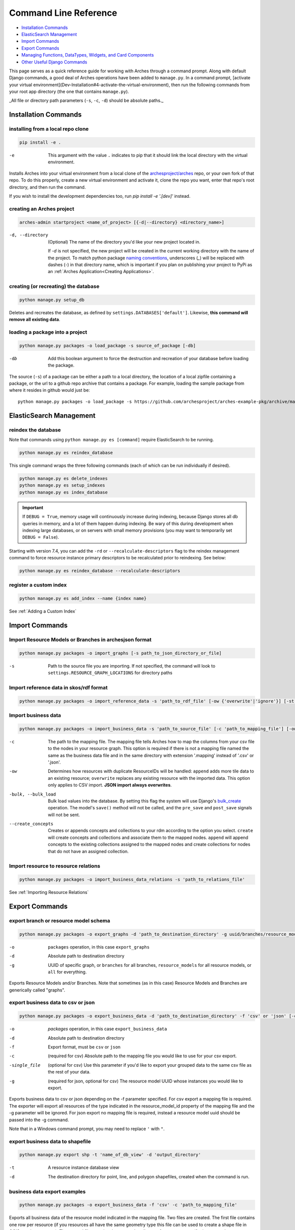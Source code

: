 ######################
Command Line Reference
######################

+ `Installation Commands`_
+ `ElasticSearch Management`_
+ `Import Commands`_
+ `Export Commands`_
+ `Managing Functions, DataTypes, Widgets, and Card Components`_
+ `Other Useful Django Commands`_

This page serves as a quick reference guide for working with Arches
through a command prompt. Along with default Django commands, a good
deal of Arches operations have been added to ``manage.py``. In a
command prompt, [activate your virtual
environment](Dev-Installation#4-activate-the-virtual-environment),
then run the following commands from your root app directory (the one
that contains ``manage.py``).

_All file or directory path parameters (``-s``, ``-c``, ``-d``) should
be absolute paths._

Installation Commands
=====================

installing from a local repo clone
----------------------------------

.. code-block:: shell

    pip install -e .

-e      This argument with the value ``.`` indicates to pip that it should link the local directory with the virtual environment.

Installs Arches into your virtual environment from a local clone of
the `archesproject/arches <https://github.com/archesproject/arches>`_
repo, or your own fork of that repo. To do this properly, create a new
virtual environment and activate it, clone the repo you want, enter
that repo's root directory, and then run the command.

If you wish to install the development dependencies too, run `pip install -e '.[dev]'` instead.


creating an Arches project
--------------------------

.. code-block:: bash

   arches-admin startproject <name_of_project> [{-d|--directory} <directory_name>]

-d, --directory
    (Optional) The name of the directory you'd like your new project located in.
    
    If `-d` is not specified, the new project will be created in the current working directory
    with the name of the project. To match python package `naming conventions
    <https://peps.python.org/pep-0008/#package-and-module-names>`_,
    underscores (`_`) will be replaced with dashes (`-`) in that directory name, 
    which is important if you plan on publishing your project to PyPi as an 
    :ref:`Arches Application<Creating Applications>`.



creating (or recreating) the database
-------------------------------------

.. code-block:: bash

    python manage.py setup_db

Deletes and recreates the database, as defined by
``settings.DATABASES['default']``. Likewise, **this command will
remove all existing data**.

loading a package into a project
--------------------------------

.. code-block:: bash

    python manage.py packages -o load_package -s source_of_package [-db]

-db
        Add this boolean argument to force the destruction
        and recreation of your database before loading the package.

The source (``-s``) of a package can be either a path to a local
directory, the location of a local zipfile containing a package, or
the url to a github repo archive that contains a package. For example,
loading the sample package from where it resides in github would
just be::

    python manage.py packages -o load_package -s https://github.com/archesproject/arches-example-pkg/archive/master.zip

ElasticSearch Management
========================

reindex the database
--------------------

Note that commands using ``python manage.py es [command]`` require ElasticSearch to be running.

.. code-block:: bash

    python manage.py es reindex_database

This single command wraps the three following commands (each of which can be run individually if desired).

.. code-block:: bash

    python manage.py es delete_indexes
    python manage.py es setup_indexes
    python manage.py es index_database

.. important::
    If ``DEBUG = True``, memory usage will continuously increase during indexing, because Django stores
    all db queries in memory, and a lot of them happen during indexing. Be wary of this during development
    when indexing large databases, or on servers with small memory provisions (you may want to temporarily
    set ``DEBUG = False``).

Starting with version 7.4, you can add the ``-rd`` or ``--recalculate-descriptors`` flag to the reindex management command to force resource instance primary descriptors to be recalculated prior to reindexing. See below:

.. code-block:: bash

    python manage.py es reindex_database --recalculate-descriptors

register a custom index
-----------------------

.. code-block:: bash

    python manage.py es add_index --name {index name}

See :ref:`Adding a Custom Index`

Import Commands
===============

Import Resource Models or Branches in archesjson format
-------------------------------------------------------
.. code-block:: bash

   python manage.py packages -o import_graphs [-s path_to_json_directory_or_file]

-s
        Path to the source file you are importing. If not specified, the
        command will look to ``settings.RESOURCE_GRAPH_LOCATIONS`` for
        directory paths

Import reference data in skos/rdf format
----------------------------------------

.. code-block:: bash

   python manage.py packages -o import_reference_data -s 'path_to_rdf_file' [-ow {'overwrite'|'ignore'}] [-st {'stage'|'keep'}]

Import business data
--------------------
.. code-block:: bash

   python manage.py packages -o import_business_data -s 'path_to_source_file' [-c 'path_to_mapping_file'] [-ow '{overwrite'|'append'}] [--create_concepts {'create'|'append'}] [--bulk_load]

-c
        The path to the mapping file. The mapping file tells Arches how to
        map the columns from your csv file to the nodes in your
        resource graph. This option is required if there is not a
        mapping file named the same as the business data file and in
        the same directory with extension '.mapping' instead of '.csv'
        or '.json'.
-ow
        Determines how resources with duplicate ResourceIDs will be
        handled: ``append`` adds more tile data to an existing
        resource; ``overwrite`` replaces any existing resource with
        the imported data. This option only applies to CSV
        import. **JSON import always overwrites**.
-bulk, --bulk_load
       Bulk load values into the database. By setting this flag the
       system will use Django's `bulk_create
       <https://docs.djangoproject.com/en/dev/ref/models/querysets/#bulk-create>`_
       operation. The model's ``save()`` method will not be called,
       and the ``pre_save`` and ``post_save`` signals will not be
       sent.
--create_concepts
        Creates or appends concepts and collections to your rdm
        according to the option you select. ``create`` will create
        concepts and collections and associate them to the mapped
        nodes. ``append`` will append concepts to the existing
        collections assigned to the mapped nodes and create
        collections for nodes that do not have an assigned collection.


.. seealso:: See :ref:`CSV Import` for CSV formatting requirements.

Import resource to resource relations
-------------------------------------
.. code-block:: bash

    python manage.py packages -o import_business_data_relations -s 'path_to_relations_file'


See :ref:`Importing Resource Relations`

Export Commands
===============

export branch or resource model schema
--------------------------------------

.. code-block:: bash

    python manage.py packages -o export_graphs -d 'path_to_destination_directory' -g uuid/branches/resource_models/all

-o          ``packages`` operation, in this case ``export_graphs``
-d          Absolute path to destination directory
-g
        UUID of specific graph, or ``branches`` for all branches,
        ``resource_models`` for all resource models, or ``all`` for
        everything.

Exports Resource Models and/or Branches. Note that sometimes (as in
this case) Resource Models and Branches are generically called
"graphs".

export business data to csv or json
-----------------------------------

.. code-block:: bash

    python manage.py packages -o export_business_data -d 'path_to_destination_directory' -f 'csv' or 'json' [-c 'path_to_mapping_file' -g 'resource_model_uuid' -single_file]

-o
        `packages` operation, in this case ``export_business_data``
-d
        Absolute path to destination directory
-f
        Export format, must be ``csv`` or ``json``
-c
        (required for csv) Absolute path to the mapping file you would
        like to use for your csv export.
-single_file
        (optional for csv) Use this parameter if you'd like to export
        your grouped data to the same csv file as the rest of your
        data.
-g
        (required for json, optional for csv) The resource model UUID
        whose instances you would like to export.

Exports business data to csv or json depending on the -f parameter
specified. For csv export a mapping file is required. The exporter
will export all resources of the type indicated in the
resource_model_id property of the mapping file and the -g parameter
will be ignored. For json export no mapping file is required, instead
a resource model uuid should be passed into the -g command.

Note that in a Windows command prompt, you may need to replace ``'`` with ``"``.

export business data to shapefile
---------------------------------

.. code-block:: bash

    python manage.py export shp -t 'name_of_db_view' -d 'output_directory'

-t
        A resource instance database view
-d
        The destination directory for point, line, and polygon
        shapefiles, created when the command is run.

business data export examples
-----------------------------

.. code-block:: bash

    python manage.py packages -o export_business_data -f 'csv' -c 'path_to_mapping_file'

Exports all business data of the resource model indicated in the
mapping file. Two files are created. The first file contains one row
per resource (if you resources all have the same geometry type this
file can be used to create a shape file in QGIS or other program). The
second file contains the grouped attributes of your resources (for
instance, alternate names, additional classifications, etc.).

.. code-block:: bash

    python manage.py packages -o export_business_data -f 'json' -g 'resource_model_id'

-f  'json' or 'csv'

Exports all business data of the passed in resource_model_id to the
specified file format. Take a look at the ``RESOURCE_FORMATERS``
dictionary in Arches' ``settings.py`` for some other interesting
options.

Other Data Management Commands
==============================

remove resources
----------------
.. code-block:: bash

    python manage.py resources remove_resources [-g graph_id][-y][-e]

-g  A Graph UUID to remove all the resource instances of.
-y  Forces this command to run without interactive confirmation.
-e  Removes all records from the edit log for the resources that are removed. If a graphid is provided, only the edit log records for that graph will be removed.

Removes all resources from your database, but leaves the all resources
models, branches, thesauri, and collections intact.

purge edit log
--------------
.. code-block:: bash

    python manage.py resources clear_edit_log [-g graph_id]

-g  A Graph UUID to filter which edit log entries are removed.

Removes all entries from the Arches Edit Log.

create mapping files
--------------------
.. code-block:: bash

    python manage.py packages -o create_mapping_file -d 'path_to_destination_directory' -g 'comma separated graph uuids'

-d  Path to directory to place the output in.
-g  The graph UUID for which to create a mapping.

This mimics the 'Create Mapping File' command from the Arches Designer UI. See also :ref:`Mapping File` background.

import mapping file
-------------------
.. code-block:: bash

    python manage.py packages -o import_mapping_file -s 'path_to_mapping_file'


Imports a mapping file for a particular resource model. This will be
used as the export mapping file for a resource by default (e.g. for
search export).


Ontology Commands
=================

load an ontology
----------------

.. code-block:: bash

    python manage.py load_ontology [-s <path to ontology directory>]

-s
        Path to new ontology directory to load


Managing Functions, DataTypes, Widgets, and Card Components
===========================================================

To learn how to build new Functions, DataTypes, Card Components, or Widgets,
please see :ref:`Functions`, :ref:`Widgets`, :ref:`Card Components`, or
:ref:`Datatypes`.
**Note that when importing Widgets and associated DataTypes, Widgets
must be registered first.**

function commands
-----------------

**list registered functions**

.. code-block:: bash

    python manage.py fn list

Lists all currently registered functions.

**registering functions**

.. code-block:: bash

    python manage.py fn register --source path/to/your/function.py

Register a newly created function. These ``.py`` files should sit in
your projects ``functions`` directory.

**unregistering functions**

.. code-block:: bash

    python manage.py fn unregister -n 'Sample Function'

Unregister a function. Use the function name that is returned by ``fn
list``.

datatype commands
-----------------

**list registered datatypes**

.. code-block:: bash

    python manage.py datatype list

Lists all currently registered datatypes.

**registering and updating datatypes**

.. code-block:: bash

    python manage.py datatype register --source /Users/me/Documents/projects/mynewproject/mynewproject/datatypes/wkt_point.py

Registers a new datatype, in this example as defined in ``wkt_point.py``.

.. code-block:: bash

    python manage.py datatype update --source /Users/me/Documents/projects/mynewproject/mynewproject/datatypes/wkt_point.py

Updates a datatype, necessary anytime changes are made to your
datatype's properties.

-source Location of the ``.py`` file that defines the datatype.


**unregister a datatype**

.. code-block:: bash

    python manage.py datatype unregister -d 'wkt-point'

Unregisters a datatype, in this example a datatype named
``wkt-point``.

-d  Name of datatype to unregister. Use the datatype name that is returned by ``datatype list``.

widget commands
---------------

All widget-related commands are identical to those for datatypes, just
substitute ``widget`` for ``datatype``. Also note that where datatypes
are defined in ``.py`` files, widgets are defined in ``.json`` files.


card component commands
-----------------------

All component-related commands are identical to those for widgets,
just substitute ``card_component`` for ``widget``. JSON files are used
to register Card Components.


Creating and Deleting Map Layers
================================


See :ref:`Creating New Map Layers` for file format requirements and other in-depth information.

Add a MapBox Layer
------------------
.. code-block:: bash

   python manage.py packages -o add_mapbox_layer -j /path/to/mapbox_style.json -n "New MapBox Layer" [{-b|--is_basemap}] [{-i|--layer_icon} 'icon_class'}]

-j  The path to the Mapbox JSON file
-n  The name of the Mapbox layer


Delete a MapBox Layer
---------------------
.. code-block:: bash

   python manage.py packages -o delete_mapbox_layer -n "name of map layer to be deleted"

-n  The name of the Mapbox layer



Other Useful Django Commands
============================

Run the django webserver
------------------------

.. code-block:: bash

    python manage.py runserver

Run the Django dev server. Add ``0.0.0.0:8000`` to explicitly set the
host and port, which may be necessary when using remote servers, like
an AWS EC2 instance. More about `runserver
<https://docs.djangoproject.com/en/stable/ref/django-admin/#runserver>`_.

collect static files
--------------------

.. code-block:: bash

    python manage.py collectstatic

Collects all static files and places them in a single
directory. Generally only necessary in production. Also allows all
static files to be `hosted on another server
<https://docs.djangoproject.com/en/stable/howto/static-files/deployment/#serving-static-files-from-a-cloud-service-or-cdn>`_).

Django's full ``manage.py`` commands are documented `here
<https://docs.djangoproject.com/en/stable/ref/django-admin/#available-commands>`_.
